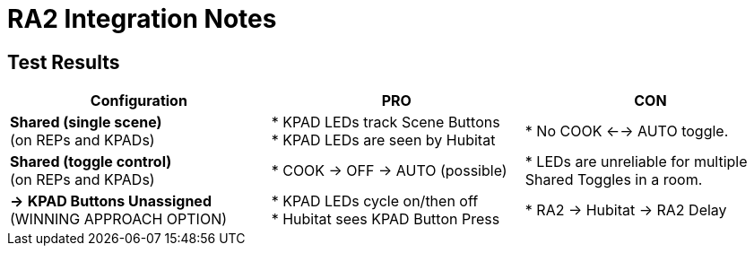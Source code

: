 // cSpell: kpad kpads 
= RA2 Integration Notes

== Test Results

[width="100%", frame="all", grid="all", cols="^34,<33,<33", options="header"]
|===
|Configuration
|PRO
|CON

>| *Shared (single scene)* +
(on REPs and KPADs)
| * KPAD LEDs track Scene Buttons +
 * KPAD LEDs are seen by Hubitat
| * No COOK <--> AUTO toggle. 

>| *Shared (toggle control)* +
(on REPs and KPADs)
| * COOK -> OFF -> AUTO (possible)
| * LEDs are unreliable for multiple Shared Toggles in a room.

>| *->* *KPAD Buttons Unassigned* +
(WINNING APPROACH OPTION)
| * KPAD LEDs cycle on/then off +
* Hubitat sees KPAD Button Press
| * RA2 -> Hubitat -> RA2 Delay
|===
